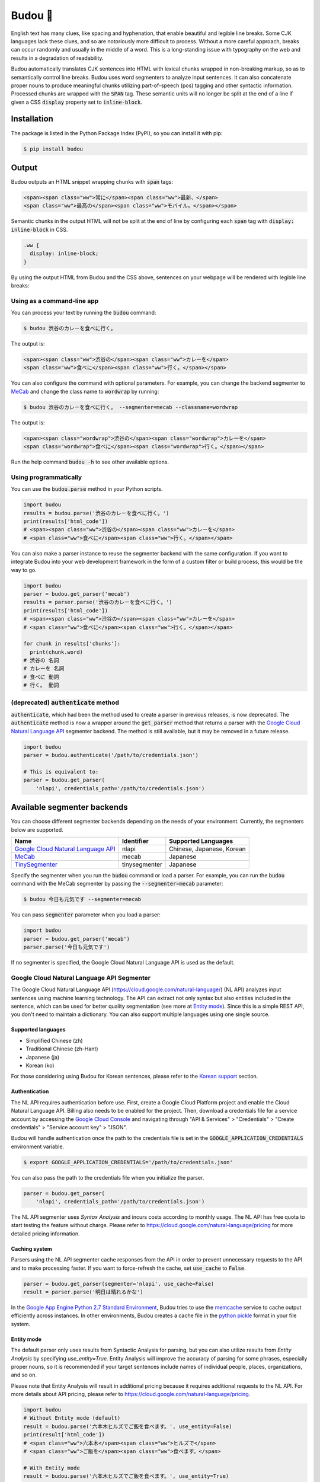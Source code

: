 Budou 🍇
===========

.. image:: https://badge.fury.io/py/budou.svg
   :target: https://badge.fury.io/py/budou

.. image:: https://travis-ci.org/google/budou.svg?branch=master
   :target: https://travis-ci.org/google/budou

English text has many clues, like spacing and hyphenation, that enable beautiful
and legible line breaks. Some CJK languages lack these clues, and so are
notoriously more difficult to process. Without a more careful approach,
breaks can occur randomly and usually in the middle of a word. This is a
long-standing issue with typography on the web and results in a degradation
of readability.

Budou automatically translates CJK sentences into HTML with
lexical chunks wrapped in non-breaking markup, so as to semantically control line
breaks. Budou uses word segmenters to analyze input sentences. It can also
concatenate proper nouns to produce meaningful chunks utilizing
part-of-speech (pos) tagging and other syntactic information. Processed chunks are
wrapped with the :code:`SPAN` tag. These semantic units will no longer be split at
the end of a line if given a CSS :code:`display` property set to :code:`inline-block`.


Installation
--------------

The package is listed in the Python Package Index (PyPI), so you can install it
with pip:

.. code-block:: sh

   $ pip install budou


Output
--------------

Budou outputs an HTML snippet wrapping chunks with :code:`span` tags:

.. code-block:: html

   <span><span class="ww">常に</span><span class="ww">最新、</span>
   <span class="ww">最高の</span><span class="ww">モバイル。</span></span>

Semantic chunks in the output HTML will not be split at the end of line by
configuring each :code:`span` tag with :code:`display: inline-block` in CSS.

.. code-block:: css

   .ww {
     display: inline-block;
   }

By using the output HTML from Budou and the CSS above, sentences
on your webpage will be rendered with legible line breaks:

.. image:: https://raw.githubusercontent.com/wiki/google/budou/images/nexus_example.jpeg


Using as a command-line app
~~~~~~~~~~~~~~~~~~~~~~~~~~~~~~~~

You can process your text by running the :code:`budou` command:

.. code-block:: sh

   $ budou 渋谷のカレーを食べに行く。

The output is:

.. code-block:: html

   <span><span class="ww">渋谷の</span><span class="ww">カレーを</span>
   <span class="ww">食べに</span><span class="ww">行く。</span></span>

You can also configure the command with optional parameters.
For example, you can change the backend segmenter to `MeCab <#mecab-segmenter>`_ and change the
class name to :code:`wordwrap` by running:

.. code-block:: sh

   $ budou 渋谷のカレーを食べに行く。 --segmenter=mecab --classname=wordwrap

The output is:

.. code-block:: html

   <span><span class="wordwrap">渋谷の</span><span class="wordwrap">カレーを</span>
   <span class="wordwrap">食べに</span><span class="wordwrap">行く。</span></span>

Run the help command :code:`budou -h` to see other available options.


Using programmatically
~~~~~~~~~~~~~~~~~~~~~~~~~

You can use the :code:`budou.parse` method in your Python scripts.

.. code-block:: python

   import budou
   results = budou.parse('渋谷のカレーを食べに行く。')
   print(results['html_code'])
   # <span><span class="ww">渋谷の</span><span class="ww">カレーを</span>
   # <span class="ww">食べに</span><span class="ww">行く。</span></span>


You can also make a parser instance to reuse the segmenter backend with the same
configuration. If you want to integrate Budou into your web development
framework in the form of a custom filter or build process, this would be the way
to go.

.. code-block:: python

   import budou
   parser = budou.get_parser('mecab')
   results = parser.parse('渋谷のカレーを食べに行く。')
   print(results['html_code'])
   # <span><span class="ww">渋谷の</span><span class="ww">カレーを</span>
   # <span class="ww">食べに</span><span class="ww">行く。</span></span>

   for chunk in results['chunks']:
     print(chunk.word)
   # 渋谷の 名詞
   # カレーを 名詞
   # 食べに 動詞
   # 行く。 動詞


(deprecated) :code:`authenticate` method
~~~~~~~~~~~~~~~~~~~~~~~~~~~~~~~~~~~~~~~~~~~~~~

:code:`authenticate`, which had been the method used to create a parser in
previous releases, is now deprecated.
The :code:`authenticate` method is now a wrapper around the :code:`get_parser` method
that returns a parser with the
`Google Cloud Natural Language API <#google-cloud-natural-language-api-segmenter>`_
segmenter backend.
The method is still available, but it may be removed in a future release.

.. code-block:: python

   import budou
   parser = budou.authenticate('/path/to/credentials.json')

   # This is equivalent to:
   parser = budou.get_parser(
       'nlapi', credentials_path='/path/to/credentials.json')


Available segmenter backends
------------------------------

You can choose different segmenter backends depending on the needs of 
your environment. Currently, the segmenters below are supported.

.. csv-table::
  :header: Name, Identifier, Supported Languages

  `Google Cloud Natural Language API <#google-cloud-natural-language-api-segmenter>`_, nlapi, "Chinese, Japanese, Korean"
  `MeCab <#mecab-segmenter>`_, mecab, "Japanese"
  `TinySegmenter <#tinysegmenter-based-segmenter>`_, tinysegmenter, "Japanese"


Specify the segmenter when you run the :code:`budou` command or load a parser.
For example, you can run the :code:`budou` command with the MeCab segmenter by
passing the :code:`--segmenter=mecab` parameter:

.. code-block:: sh

  $ budou 今日も元気です --segmenter=mecab

You can pass :code:`segmenter` parameter when you load a parser:

.. code-block:: python

  import budou
  parser = budou.get_parser('mecab')
  parser.parse('今日も元気です')

If no segmenter is specified, the Google Cloud Natural Language API is used as
the default.


.. _nlapi-segmenter:

Google Cloud Natural Language API Segmenter
~~~~~~~~~~~~~~~~~~~~~~~~~~~~~~~~~~~~~~~~~~~~~~~

The Google Cloud Natural Language API (https://cloud.google.com/natural-language/)
(NL API) analyzes input sentences using
machine learning technology. The API can extract not only syntax but also
entities included in the sentence, which can be used for better quality
segmentation (see more at `Entity mode <#entity-mode>`_). Since this is a simple
REST API, you don't need to maintain a dictionary. You can also support multiple
languages using one single source.

Supported languages
++++++++++++++++++++++

- Simplified Chinese (zh)
- Traditional Chinese (zh-Hant)
- Japanese (ja)
- Korean (ko)

For those considering using Budou for Korean sentences, please refer to
the `Korean support <#korean-support>`_ section.


Authentication
+++++++++++++++

The NL API requires authentication before use. First, create a Google Cloud Platform
project and enable the Cloud Natural Language API. Billing also needs to be enabled
for the project. Then, download a credentials file for a service account by
accessing the `Google Cloud Console <https://console.cloud.google.com/>`_
and navigating through "API & Services" > "Credentials" > "Create credentials" >
"Service account key" > "JSON".

Budou will handle authentication once the path to the credentials file is set
in the :code:`GOOGLE_APPLICATION_CREDENTIALS` environment variable.

.. code-block:: sh

   $ export GOOGLE_APPLICATION_CREDENTIALS='/path/to/credentials.json'

You can also pass the path to the credentials file when you initialize the
parser.

.. code-block:: python

   parser = budou.get_parser(
       'nlapi', credentials_path='/path/to/credentials.json')

The NL API segmenter uses *Syntax Analysis* and incurs costs according to
monthly usage. The NL API has free quota to start testing the feature without charge.
Please refer to https://cloud.google.com/natural-language/pricing for more
detailed pricing information.

Caching system
++++++++++++++++

Parsers using the NL API segmenter cache responses from the API in order to
prevent unnecessary requests to the API and to make processing faster. If you want to
force-refresh the cache, set :code:`use_cache` to :code:`False`.

.. code-block:: python

   parser = budou.get_parser(segmenter='nlapi', use_cache=False)
   result = parser.parse('明日は晴れるかな')

In the `Google App Engine Python 2.7 Standard Environment <https://cloud.google.com/appengine/docs/standard/python/>`_,
Budou tries to use the
`memcache <https://cloud.google.com/appengine/docs/standard/python/memcache/>`_
service to cache output efficiently across instances.
In other environments, Budou creates a cache file in the
`python pickle <https://docs.python.org/3/library/pickle.html>`_ format in
your file system.


.. _entity-mode:

Entity mode
++++++++++++++++++

The default parser only uses results from Syntactic Analysis for parsing, but you
can also utilize results from *Entity Analysis* by specifying `use_entity=True`.
Entity Analysis will improve the accuracy of parsing for some phrases,
especially proper nouns, so it is recommended if your target sentences
include names of individual people, places, organizations, and so on.

Please note that Entity Analysis will result in additional pricing because it
requires additional requests to the NL API. For more details about API pricing,
please refer to https://cloud.google.com/natural-language/pricing.

.. code-block:: python

  import budou
  # Without Entity mode (default)
  result = budou.parse('六本木ヒルズでご飯を食べます。', use_entity=False)
  print(result['html_code'])
  # <span class="ww">六本木</span><span class="ww">ヒルズで</span>
  # <span class="ww">ご飯を</span><span class="ww">食べます。</span>

  # With Entity mode
  result = budou.parse('六本木ヒルズでご飯を食べます。', use_entity=True)
  print(result['html_code'])
  # <span class="ww">六本木ヒルズで</span>
  # <span class="ww">ご飯を</span><span class="ww">食べます。</span>


.. _mecab-segmenter:

MeCab Segmenter
~~~~~~~~~~~~~~~~~~~~~~~

MeCab (https://github.com/taku910/mecab) is an open source text segmentation
library for the Japanese language. Unlike the Google Cloud Natural Language API segmenter,
the MeCab segmenter does not require any billed API calls, so you can process
sentences for free and without an internet connection. You can also customize the
dictionary by building your own.

Supported languages
++++++++++++++++++++++

- Japanese

Installation
+++++++++++++++++

You need to have MeCab installed to use the MeCab segmenter in Budou.
You can install MeCab with an IPA dictionary by running

.. code-block:: sh

   $ make install-mecab

in the project's home directory after cloning this repository.


.. _tinysegmenter-based-segmenter:

TinySegmenter-based Segmenter
~~~~~~~~~~~~~~~~~~~~~~~~~~~~~~~

TinySegmenter (http://chasen.org/~taku/software/TinySegmenter/) is a compact
Japanese tokenizer originally created by (c) 2008 Taku Kudo.
It tokenizes sentences by matching against a combination of patterns carefully
designed using machine learning. This means that **you can use this backend
without any additional setup!**

Supported languages
++++++++++++++++++++++

- Japanese


.. _korean:

Korean support
-------------------

Korean has spaces between chunks, so you can perform line breaking simply by
putting `word-break: keep-all` in your CSS. We recommend that you use this
technique instead of using Budou.


Use cases
---------------

Budou is designed to be used mostly in eye-catching sentences such as titles
and headings on the assumption that split chunks would stand out negatively
at larger font sizes.


Accessibility
-------------------

Some screen reader software packages read Budou's wrapped chunks one by one.
This may degrade the user experience for those who need audio support.
You can attach any attribute to the output chunks to enhance accessibility.
For example, you can make screen readers read undivided sentences by
combining the `aria-describedby` and `aria-label` attributes in the output.

.. code-block:: html

  <p id="description" aria-label="やりたいことのそばにいる">
    <span class="ww" aria-describedby="description">やりたい</span>
    <span class="ww" aria-describedby="description">ことの</span>
    <span class="ww" aria-describedby="description">そばに</span>
    <span class="ww" aria-describedby="description">いる</span>
  </p>

**This functionality is currently nonfunctional** due to the html5lib sanitizer's
behavior, which strips ARIA-related attributes from the output HTML. Progress on this
issue is tracked at https://github.com/google/budou/issues/74

Author
----------

Shuhei Iitsuka

- Website: https://tushuhei.com
- Twitter: https://twitter.com/tushuhei


Disclaimer
-----------------

This library is authored by a Googler and copyrighted by Google, but is not an
official Google product.


License
-----------

Copyright 2018 Google LLC

Licensed under the Apache License, Version 2.0 (the "License");
you may not use this file except in compliance with the License.
You may obtain a copy of the License at

    http://www.apache.org/licenses/LICENSE-2.0

Unless required by applicable law or agreed to in writing, software
distributed under the License is distributed on an "AS IS" BASIS,
WITHOUT WARRANTIES OR CONDITIONS OF ANY KIND, either express or implied.
See the License for the specific language governing permissions and
limitations under the License.
